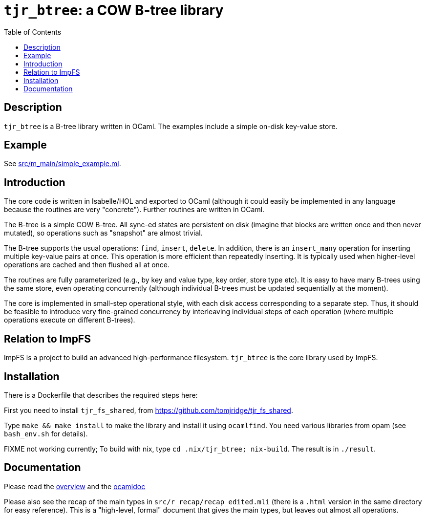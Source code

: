 = `tjr_btree`: a COW B-tree library
:toc: right
:icons: font
:nofooter:

== Description

`tjr_btree` is a B-tree library written in OCaml. The examples include
a simple on-disk key-value store.


== Example

See link:src/m_main/simple_example.ml[]. 


== Introduction

The core code is written in Isabelle/HOL and exported to OCaml
(although it could easily be implemented in any language because the
routines are very "concrete"). Further routines are written in OCaml.

The B-tree is a simple COW B-tree. All sync-ed states are persistent
on disk (imagine that blocks are written once and then never mutated),
so operations such as "snapshot" are almost trivial.

The B-tree supports the usual operations: `find`, `insert`, `delete`.
In addition, there is an `insert_many` operation for inserting
multiple key-value pairs at once. This operation is more efficient
than repeatedly inserting. It is typically used when higher-level
operations are cached and then flushed all at once.

The routines are fully parameterized (e.g., by key and value type, key
order, store type etc). It is easy to have many B-trees using the same
store, even operating concurrently (although individual B-trees must
be updated sequentially at the moment).

The core is implemented in small-step operational style, with each
disk access corresponding to a separate step. Thus, it should be
feasible to introduce very fine-grained concurrency by interleaving
individual steps of each operation (where multiple operations execute
on different B-trees).


== Relation to ImpFS

ImpFS is a project to build an advanced high-performance filesystem.
`tjr_btree` is the core library used by ImpFS.


== Installation

There is a Dockerfile that describes the required steps here:



First you need to install `tjr_fs_shared`, from
https://github.com/tomjridge/tjr_fs_shared.

Type `make && make install` to make the library and install it using
`ocamlfind`. You need various libraries from opam (see `bash_env.sh`
for details).

FIXME not working currently; To build with nix, type `cd
.nix/tjr_btree; nix-build`. The result is in `./result`.


== Documentation

Please read the
https://tomjridge.github.io/tjr_btree/Tjr_btree_doc.html[overview]
and the 
https://tomjridge.github.io/tjr_btree/[ocamldoc]

Please also see the recap of the main types in
`src/r_recap/recap_edited.mli` (there is a `.html` version in the same
directory for easy reference). This is a "high-level, formal" document
that gives the main types, but leaves out almost all operations.